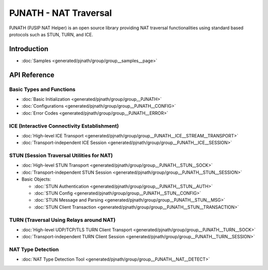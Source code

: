 PJNATH - NAT Traversal
============================================

PJNATH (PJSIP NAT Helper) is an open source library providing NAT traversal functionalities 
using standard based protocols such as STUN, TURN, and ICE.

Introduction
-----------------

.. - :doc:`Introduction to NAT and NAT Traversal <generated/pjnath/group/group__nat__intro>`
- :doc:`Samples <generated/pjnath/group/group__samples__page>`

  
API Reference
-------------------

Basic Types and Functions
^^^^^^^^^^^^^^^^^^^^^^^^^^^^

- :doc:`Basic Initialization <generated/pjnath/group/group__PJNATH>`
- :doc:`Configurations <generated/pjnath/group/group__PJNATH__CONFIG>`
- :doc:`Error Codes <generated/pjnath/group/group__PJNATH__ERROR>`

ICE (Interactive Connectivity Establishment)
^^^^^^^^^^^^^^^^^^^^^^^^^^^^^^^^^^^^^^^^^^^^^^^^^^

.. - :doc:`Introduction <generated/pjnath/group/group__PJNATH__ICE>`
- :doc:`High-level ICE Transport <generated/pjnath/group/group__PJNATH__ICE__STREAM__TRANSPORT>`
- :doc:`Transport-independent ICE Session <generated/pjnath/group/group__PJNATH__ICE__SESSION>`


STUN (Session Traversal Utilities for NAT)
^^^^^^^^^^^^^^^^^^^^^^^^^^^^^^^^^^^^^^^^^^^^^^^^^^

.. - :doc:`Introduction <generated/pjnath/group/group__PJNATH__STUN>`
- :doc:`High-level STUN Transport <generated/pjnath/group/group__PJNATH__STUN__SOCK>`
- :doc:`Transport-independent STUN Session <generated/pjnath/group/group__PJNATH__STUN__SESSION>`
- Basic Objects:

  - :doc:`STUN Authentication <generated/pjnath/group/group__PJNATH__STUN__AUTH>`
  - :doc:`STUN Config <generated/pjnath/group/group__PJNATH__STUN__CONFIG>`
  - :doc:`STUN Message and Parsing <generated/pjnath/group/group__PJNATH__STUN__MSG>`
  - :doc:`STUN Client Transaction <generated/pjnath/group/group__PJNATH__STUN__TRANSACTION>`


TURN (Traversal Using Relays around NAT)
^^^^^^^^^^^^^^^^^^^^^^^^^^^^^^^^^^^^^^^^^^^^^^^^^^

.. - :doc:`Introduction <generated/pjnath/group/group__PJNATH__TURN>`
- :doc:`High-level UDP/TCP/TLS TURN Client Transport <generated/pjnath/group/group__PJNATH__TURN__SOCK>`
- :doc:`Transport-independent TURN Client Session <generated/pjnath/group/group__PJNATH__TURN__SESSION>`


NAT Type Detection
^^^^^^^^^^^^^^^^^^^^^^^^^^^^^^^^^^^^^^^^^^^^^^^^^^

- :doc:`NAT Type Detection Tool <generated/pjnath/group/group__PJNATH__NAT__DETECT>`


